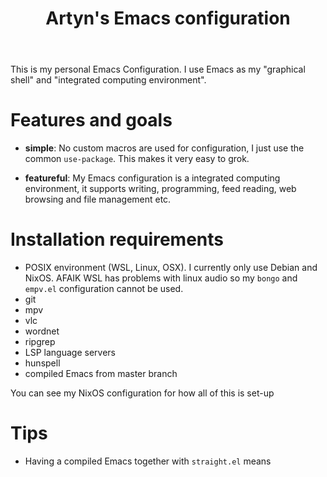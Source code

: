 #+title: Artyn's Emacs configuration

This is my personal Emacs Configuration. I use Emacs as my "graphical shell" and "integrated computing environment".

* Features and goals

- *simple*: No custom macros are used for configuration, I just use the common =use-package=. This makes it very easy to grok.

- *featureful*: My Emacs configuration is a integrated computing environment, it supports writing, programming, feed reading, web browsing and file management etc.

* Installation requirements

- POSIX environment (WSL, Linux, OSX). I currently only use Debian and NixOS. AFAIK WSL has problems with linux audio so my =bongo= and =empv.el= configuration cannot be used.
- git
- mpv
- vlc
- wordnet
- ripgrep
- LSP language servers
- hunspell
- compiled Emacs from master branch

You can see my NixOS configuration for how all of this is set-up

* Tips

- Having a compiled Emacs together with =straight.el= means 
